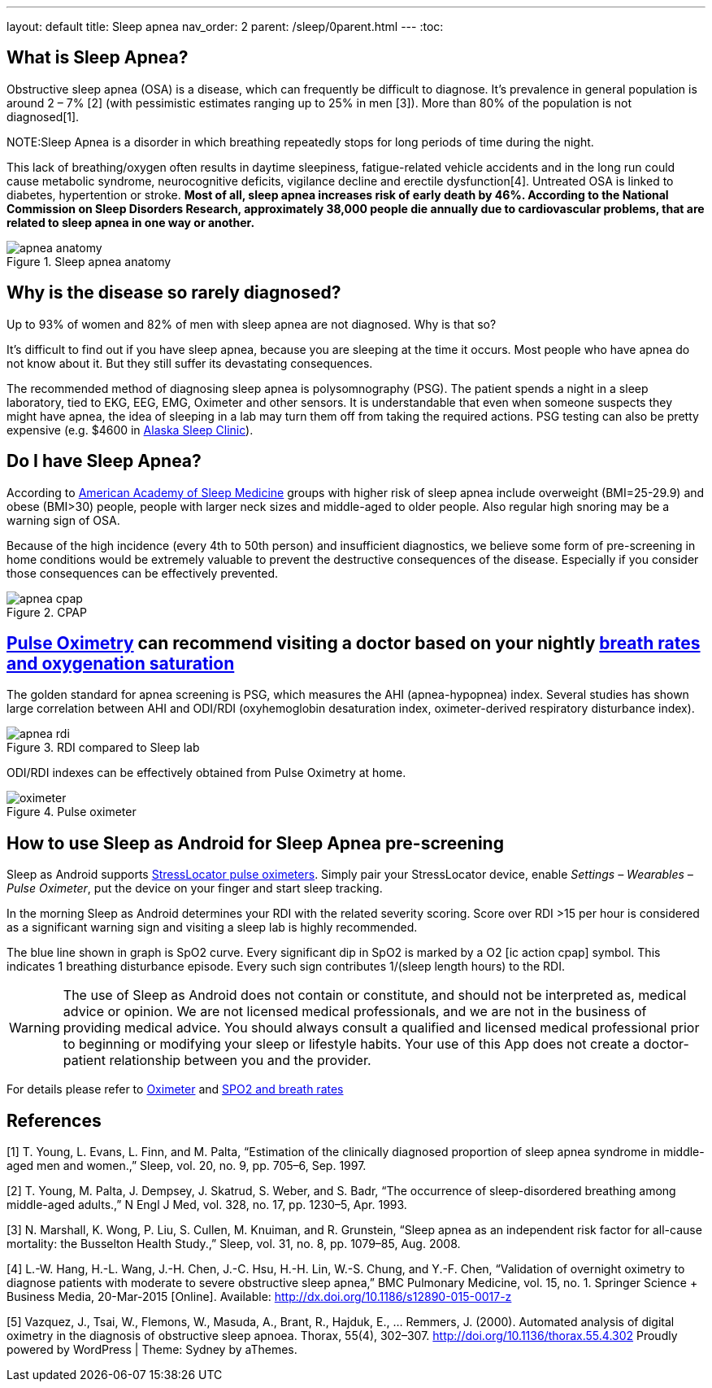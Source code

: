 ---
layout: default
title: Sleep apnea
nav_order: 2
parent: /sleep/0parent.html
---
:toc:

== What is Sleep Apnea?

Obstructive sleep apnea (OSA) is a disease, which can frequently be difficult to diagnose.
It’s prevalence in general population is around 2 – 7% [2] (with pessimistic estimates ranging up to 25% in men [3]). More than 80% of the population is not diagnosed[1].

NOTE:Sleep Apnea is a disorder in which breathing repeatedly stops for long periods of time during the night.

This lack of breathing/oxygen often results in daytime sleepiness, fatigue-related vehicle accidents and in the long run could cause metabolic syndrome, neurocognitive deficits, vigilance decline and erectile dysfunction[4]. Untreated OSA is linked to diabetes, hypertention or stroke. *Most of all, sleep apnea increases risk of early death by 46%. According to the National Commission on Sleep Disorders Research, approximately 38,000 people die annually due to cardiovascular problems, that are related to sleep apnea in one way or another.*

[[apnea-anatomy]]
.Sleep apnea anatomy
image::apnea_anatomy.png[]

== Why is the disease so rarely diagnosed?

Up to 93% of women and 82% of men with sleep apnea are not diagnosed. Why is that so?

It’s difficult to find out if you have sleep apnea, because you are sleeping at the time it occurs. Most people who have apnea do not know about it. But they still suffer its devastating consequences.

The recommended method of diagnosing sleep apnea is polysomnography (PSG). The patient spends a night in a sleep laboratory, tied to EKG, EEG, EMG, Oximeter and other sensors. It is understandable that even when someone suspects they might have apnea, the idea of sleeping in a lab may turn them off from taking the required actions. PSG testing can also be pretty expensive (e.g. $4600 in link:http://www.alaskasleep.com/blog/costs-sleep-studies-rates-fees-discounts[Alaska Sleep Clinic]).

== Do I have Sleep Apnea?

According to link:http://www.aasmnet.org/[American Academy of Sleep Medicine] groups with higher risk of sleep apnea include overweight (BMI=25-29.9) and obese (BMI>30) people, people with larger neck sizes and middle-aged to older people. Also regular high snoring may be a warning sign of OSA.

Because of the high incidence (every 4th to 50th person) and insufficient diagnostics, we believe some form of pre-screening in home conditions would be extremely valuable to prevent the destructive consequences of the disease. Especially if you consider those consequences can be effectively prevented.

[[apnea-cpap]]
.CPAP
image::apnea_cpap.jpg[]

== <</devices/oximeter, Pulse Oximetry>> can recommend visiting a doctor based on your nightly <</sleep/breath_rate, breath rates and oxygenation saturation>>

The golden standard for apnea screening is PSG, which measures the AHI (apnea-hypopnea) index. Several studies has shown large correlation between AHI and ODI/RDI (oxyhemoglobin desaturation index, oximeter-derived respiratory disturbance index).

[[apnea-rdi]]
.RDI compared to Sleep lab
image::apnea_rdi.png[]

ODI/RDI indexes can be effectively obtained from Pulse Oximetry at home.

[[pulse-oximeter]]
.Pulse oximeter
image::oximeter.jpg[]

== How to use Sleep as Android for Sleep Apnea pre-screening

Sleep as Android supports link:https://www.happy-electronics.eu/shop/en/content/15-devices-to-determine-a-sleep-apnea[StressLocator pulse oximeters]. Simply pair your StressLocator device, enable _Settings – Wearables – Pulse Oximeter_, put the device on your finger and start sleep tracking.

In the morning Sleep as Android determines your RDI with the related severity scoring. Score over RDI >15 per hour is considered as a significant warning sign and visiting a sleep lab is highly recommended.

The blue line shown in graph is SpO2 curve. Every significant dip in SpO2 is marked by a O2 icon:ic_action_cpap[] symbol. This indicates 1 breathing disturbance episode. Every such sign contributes 1/(sleep length hours) to the RDI.

WARNING: The use of Sleep as Android does not contain or constitute, and should not be interpreted as, medical advice or opinion. We are not licensed medical professionals, and we are not in the business of providing medical advice. You should always consult a qualified and licensed medical professional prior to beginning or modifying your sleep or lifestyle habits. Your use of this App does not create a doctor-patient relationship between you and the provider.

For details please refer to <</devices/oximeter#, Oximeter>> and <</sleep/breath_rate, SPO2 and breath rates>>

//== Medical-grade home sleep apnea test (US only)

//If you see high RDI levels you may consider to confirm or deny those results with a disposable home test for sleep apnea analyzed by medical professionals.

//We have partnered with Sleep Master Solution to bring you such a test in the US, link:https://sleepmastersolutions.com/sleepasandroid/[Read more].

== References

[1] T. Young, L. Evans, L. Finn, and M. Palta, “Estimation of the clinically diagnosed proportion of sleep apnea syndrome in middle-aged men and women.,” Sleep, vol. 20, no. 9, pp. 705–6, Sep. 1997.

[2] T. Young, M. Palta, J. Dempsey, J. Skatrud, S. Weber, and S. Badr, “The occurrence of sleep-disordered breathing among middle-aged adults.,” N Engl J Med, vol. 328, no. 17, pp. 1230–5, Apr. 1993.

[3] N. Marshall, K. Wong, P. Liu, S. Cullen, M. Knuiman, and R. Grunstein, “Sleep apnea as an independent risk factor for all-cause mortality: the Busselton Health Study.,” Sleep, vol. 31, no. 8, pp. 1079–85, Aug. 2008.

[4] L.-W. Hang, H.-L. Wang, J.-H. Chen, J.-C. Hsu, H.-H. Lin, W.-S. Chung, and Y.-F. Chen, “Validation of overnight oximetry to diagnose patients with moderate to severe obstructive sleep apnea,” BMC Pulmonary Medicine, vol. 15, no. 1. Springer Science + Business Media, 20-Mar-2015 [Online]. Available: http://dx.doi.org/10.1186/s12890-015-0017-z

[5] Vazquez, J., Tsai, W., Flemons, W., Masuda, A., Brant, R., Hajduk, E., … Remmers, J. (2000).  Automated analysis of digital oximetry in the diagnosis of obstructive sleep apnoea. Thorax, 55(4), 302–307. http://doi.org/10.1136/thorax.55.4.302
Proudly powered by WordPress | Theme: Sydney by aThemes.
